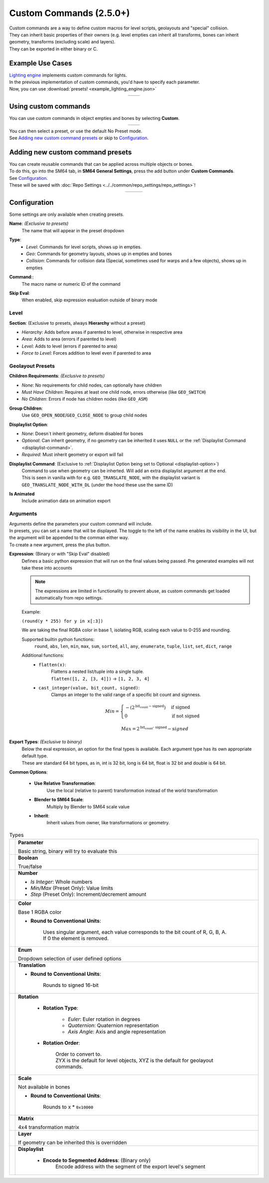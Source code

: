 Custom Commands (2.5.0+)
========================

| Custom commands are a way to define custom macros for level scripts, geolayouts and "special" collision.
| They can inherit basic properties of their owners (e.g. level empties can inherit all transforms, bones can inherit geometry, transforms (excluding scale) and layers).
| They can be exported in either binary or C.

Example Use Cases
-----------------

| `Lighting engine <https://github.com/HackerN64/HackerSM64/tree/base/lighting-engine>`_ 
    implements custom commands for lights.
| In the previous implementation of custom commands, you'd have to specify each parameter.
| Now, you can use :download:`presets! <example_lighting_engine.json>`

.. list-table::
   :widths: 50 50
   :header-rows: 0
   :align: center

   * - .. image:: example_lighting_engine_presets.png
     - .. image:: example_lighting_engine_empty.png

Using custom commands
---------------------

| You can use custom commands in object empties and bones by selecting **Custom**.

.. list-table::
   :widths: 50 50
   :header-rows: 0
   :align: center

   * - .. image:: empty_no_preset.png
     - .. image:: empty_no_preset_bone.png

| You can then select a preset, or use the default No Preset mode.
| See `Adding new custom command presets`_ or skip to `Configuration`_.

Adding new custom command presets
---------------------------------

| You can create reusable commands that can be applied across multiple objects or bones.
| To do this, go into the SM64 tab, in **SM64 General Settings**, press the add button under **Custom Commands**.
| See `Configuration`_.
| These will be saved with :doc:`Repo Settings <../../common/repo_settings/repo_settings>`!

.. list-table::
   :widths: 33 33 34
   :header-rows: 0
   :align: center

   * - .. image:: empty_preset_edit_geo.png
     - .. image:: empty_preset_edit_level.png
     - .. image:: empty_preset_edit_special.png

Configuration
-------------
Some settings are only available when creating presets.

.. _command-name:

**Name**: *(Exclusive to presets)*
    The name that will appear in the preset dropdown

.. _command-type:

**Type**:
    - *Level*: Commands for level scripts, shows up in empties.
    - *Geo*: Commands for geometry layouts, shows up in empties and bones
    - *Collision*: Commands for collision data (Special, sometimes used for warps and a few objects), shows up in empties

.. _command:

**Command**::
    The macro name or numeric ID of the command

.. _skip-eval:

**Skip Eval**:
   When enabled, skip expression evaluation outside of binary mode

Level
~~~~~

.. image:: empty_preset_edit_level.png
    :align: left

.. raw:: html

    <div style="clear: both"></div>

.. _section:

**Section**: (Exclusive to presets, always **Hierarchy** without a preset)

- .. _section-hierarchy:

  *Hierarchy*: Adds before areas if parented to level, otherwise in respective area

- .. _section-area:

  *Area*: Adds to area (errors if parented to level)

- .. _section-level:

  *Level*: Adds to level (errors if parented to area)

- .. _section-force-level:

  *Force to Level*: Forces addition to level even if parented to area

Geolayout Presets
~~~~~~~~~~~~~~~~~
.. image:: empty_preset_edit_geo.png
    :align: left

.. raw:: html

    <div style="clear: both"></div>

.. _children-requirements:

**Children Requirements**: *(Exclusive to presets)*

- .. _children-requirements-none:

  *None*: No requirements for child nodes, can optionally have children

- .. _children-requirements-must-have:

  *Must Have Children*: Requires at least one child node, errors otherwise (like ``GEO_SWITCH``)

- .. _children-requirements-no-children:

  *No Children*: Errors if node has children nodes (like ``GEO_ASM``)

.. _children-requirements-children:

**Group Children**:
    Use ``GEO_OPEN_NODE``/``GEO_CLOSE_NODE`` to group child nodes

.. _displaylist-option:

**Displaylist Option**:

- .. _displaylist-option-none:

  *None*: Doesn´t inherit geometry, deform disabled for bones

- .. _displaylist-option-optional:

  *Optional*: Can inherit geometry, if no geometry can be inherited it uses ``NULL`` or the :ref:`Displaylist Command <displaylist-command>`.

- .. _displaylist-option-required:

  *Required*: Must inherit geometry or export will fail

.. _displaylist-command:

**Displaylist Command**: (Exclusive to :ref:`Displaylist Option being set to Optional <displaylist-option>`)
    | Command to use when geometry can be inherted. Will add an extra displaylist argument at the end.
    | This is seen in vanilla with for e.g. ``GEO_TRANSLATE_NODE``, with the displaylist variant is ``GEO_TRANSLATE_NODE_WITH_DL`` (under the hood these use the same ID)

.. _is-animated:

**Is Animated**
    Include animation data on animation export

Arguments
~~~~~~~~~

| Arguments define the parameters your custom command will include.
| In presets, you can set a name that will be displayed. The toggle to the left of the name enables its visibility in the UI, but the argument will be appended to the comman either way.
| To create a new argument, press the plus button.

.. _`expression`:

**Expression**: (Binary or with "Skip Eval" disabled)
    Defines a basic python expression that will run on the final values being passed. Pre generated examples will not take these into accounts

    .. note::
        The expressions are limited in functionality to prevent abuse, as custom commands get loaded automatically from repo settings.

    Example:

    .. image:: eval_example.png
        :align: left

    ``(round(y * 255) for y in x[:3])``

    We are taking the final RGBA color in base 1, isolating RGB, scaling each value to 0-255 and rounding.

    .. raw:: html

        <div style="clear: both"></div>

    Supported builtin python functions: 
        ``round``, ``abs``, ``len``, ``min``, ``max``, ``sum``, ``sorted``, ``all``, ``any``, ``enumerate``, ``tuple``, ``list``, ``set``, ``dict``, ``range``

    Additional functions:
        * ``flatten(x)``: 
            | Flattens a nested list/tuple into a single tuple. 
            | ``flatten([1, 2, [3, 4]])`` -> ``[1, 2, 3, 4]``
        * ``cast_integer(value, bit_count, signed)``: 
            Clamps an integer to the valid range of a specific bit count and signness.

            .. math::
                Min =
                \begin{cases}
                    -(2^{\text{bit_count} - \text{signed}}) & \text{if signed} \\
                    0 & \text{if not signed}
                \end{cases}

            .. math::
                Max = 2^{\text{bit_count - signed}} - signed

.. _binary-types:

**Export Types**: *(Exclusive to binary)*
    | Below the eval expression, an option for the final types is available. Each argument type has its own appropriate default type.
    | These are standard 64 bit types, as in, int is 32 bit, long is 64 bit, float is 32 bit and double is 64 bit.

    .. image:: binary_type.png

.. _common-options:

**Common Options**:

    - **Use Relative Transformation**: 
        Use the local (relative to parent) transformation instead of the world transformation
    - **Blender to SM64 Scale**: 
        Multiply by Blender to SM64 scale value
    - **Inherit**: 
        Inherit values from owner, like transformations or geometry.

.. _argument-types:

.. list-table:: Types

   * - .. image:: parameter.png
         :class: no-shrink
     - **Parameter**

       Basic string, binary will try to evaluate this

   * - .. image:: boolean.png
         :class: no-shrink
     - **Boolean**

       True/false

   * - .. image:: number.png
         :class: no-shrink
     - **Number**

       - *Is Integer*: Whole numbers
       - *Min/Max* (Preset Only): Value limits
       - *Step* (Preset Only): Increment/decrement amount

   * - .. image:: color.png
         :class: no-shrink
     - **Color**

       Base 1 RGBA color

       - **Round to Conventional Units**: 

            | Uses singular argument, each value corresponds to the bit count of R, G, B, A. 
            | If 0 the element is removed.

   * - .. image:: enum.png
         :class: no-shrink
     - **Enum**

       Dropdown selection of user defined options

   * - .. image:: translation.png
         :class: no-shrink
     - **Translation**

       - **Round to Conventional Units**: 

            Rounds to signed 16-bit

   * - .. image:: rotation.png
         :class: no-shrink
     - **Rotation**

        - **Rotation Type**:

            - *Euler*: Euler rotation in degrees
            - *Quaternion*: Quaternion representation
            - *Axis Angle*: Axis and angle representation

        - **Rotation Order**:

            | Order to convert to.
            | ZYX is the default for level objects, XYZ is the default for geolayout commands.

   * - .. image:: scale.png
         :class: no-shrink
     - **Scale**

       Not available in bones

       - **Round to Conventional Units**:

            Rounds to x * ``0x10000``

   * - .. image:: matrix.png
         :class: no-shrink
     - **Matrix**

       4x4 transformation matrix

   * - .. image:: layer.png
         :class: no-shrink
     - **Layer**

       If geometry can be inherited this is overridden

   * - .. image:: displaylist.png
         :class: no-shrink
     - **Displaylist**

        - **Encode to Segmented Address**: (Binary only)
            Encode address with the segment of the export level's segment
